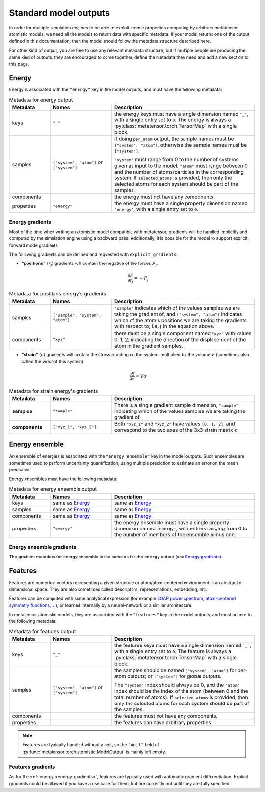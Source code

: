 .. _atomistic-models-outputs:

Standard model outputs
======================

In order for multiple simulation engines to be able to exploit atomic properties
computing by arbitrary metatensor atomistic models, we need all the models to
return data with specific metadata. If your model returns one of the output
defined in this documentation, then the model should follow the metadata
structure described here.

For other kind of output, you are free to use any relevant metadata structure,
but if multiple people are producing the same kind of outputs, they are
encouraged to come together, define the metadata they need and add a new section
to this page.


.. _energy:

Energy
^^^^^^

Energy is associated with the ``"energy"`` key in the model outputs, and must
have the following metadata:

.. list-table:: Metadata for energy output
  :widths: 2 3 7
  :header-rows: 1

  * - Metadata
    - Names
    - Description

  * - keys
    - ``"_"``
    - the energy keys must have a single dimension named ``"_"``, with a single
      entry set to ``0``. The energy is always a
      :py:class:`metatensor.torch.TensorMap` with a single block.

  * - samples
    - ``["system", "atom"]`` or ``["system"]``
    - if doing ``per_atom`` output, the sample names must be ``["system",
      "atom"]``, otherwise the sample names must be ``["system"]``.

      ``"system"`` must range from 0 to the number of systems given as input to
      the model. ``"atom"`` must range between 0 and the number of
      atoms/particles in the corresponding system. If ``selected_atoms`` is
      provided, then only the selected atoms for each system should be part of
      the samples.

  * - components
    -
    - the energy must not have any components

  * - properties
    - ``"energy"``
    - the energy must have a single property dimension named ``"energy"``, with
      a single entry set to ``0``.

.. _energy-gradients:

Energy gradients
----------------

Most of the time when writing an atomistic model compatible with metatensor,
gradients will be handled implicitly and computed by the simulation engine using
a backward pass. Additionally, it is possible for the model to support explicit,
forward mode gradients

The following gradients can be defined and requested with
``explicit_gradients``:

- **"positions"** (:math:`r_j`) gradients will contain the negative of the
  forces :math:`F_j`.

  .. math::

      \frac{\partial E}{\partial r_j} = -F_j

.. list-table:: Metadata for positions energy's gradients
  :widths: 2 3 7
  :header-rows: 1

  * - Metadata
    - Names
    - Description

  * - samples
    - ``["sample", "system", "atom"]``
    - ``"sample"`` indicates which of the values samples we are taking the
      gradient of, and ``("system", "atom")`` indicates which of the atom's
      positions we are taking the gradients with respect to; i.e. :math:`j` in
      the equation above.

  * - components
    - ``"xyz"``
    - there must be a single component named ``"xyz"`` with values 0, 1, 2;
      indicating the direction of the displacement of the atom in the gradient
      samples.

- **"strain"** (:math:`\epsilon`) gradients will contain the stress
  :math:`\sigma` acting on the system, multiplied by the volume :math:`V`
  (sometimes also called the *virial* of this system)

  .. math::

    \frac{\partial E}{\partial \epsilon} = V \sigma

.. list-table:: Metadata for strain energy's gradients
  :widths: 2 3 7
  :header-rows: 1

  * - Metadata
    - Names
    - Description

  * - **samples**
    - ``"sample"``
    - There is a single gradient sample dimension, ``"sample"`` indicating which
      of the values samples we are taking the gradient of.

  * - **components**
    - ``["xyz_1", "xyz_2"]``
    - Both ``"xyz_1"`` and ``"xyz_2"`` have values ``[0, 1, 2]``, and correspond
      to the two axes of the 3x3 strain matrix :math:`\epsilon`.


Energy ensemble
^^^^^^^^^^^^^^^

An ensemble of energies is associated with the ``"energy_ensemble"`` key in the
model outputs. Such ensembles are sometimes used to perform uncertainty
quantification, using multiple prediction to estimate an error on the mean
prediction.

Energy ensembles must have the following metadata:

.. list-table:: Metadata for energy ensemble output
  :widths: 2 3 7
  :header-rows: 1

  * - Metadata
    - Names
    - Description

  * - keys
    - same as `Energy`_
    - same as `Energy`_

  * - samples
    - same as `Energy`_
    - same as `Energy`_

  * - components
    - same as `Energy`_
    - same as `Energy`_

  * - properties
    - ``"energy"``
    - the energy ensemble must have a single property dimension named
      ``"energy"``, with entries ranging from 0 to the number of members of the
      ensemble minus one.


Energy ensemble gradients
-------------------------

The gradient metadata for energy ensemble is the same as for the ``energy``
output (see `Energy gradients`_).

.. _features:

Features
^^^^^^^^

Features are numerical vectors representing a given structure or
atom/atom-centered environment in an abstract n-dimensional space. They are also
sometimes called descriptors, representations, embedding, *etc.*

Features can be computed with some analytical expression (for example `SOAP
power spectrum`_, `atom-centered symmetry functions`_, …), or learned internally
by a neural-network or a similar architecture.

.. _SOAP power spectrum: https://doi.org/10.1103/PhysRevB.87.184115
.. _Atom-centered symmetry functions: https://doi.org/10.1063/1.3553717

In metatensor atomistic models, they are associated with the ``"features"`` key
in the model outputs, and must adhere to the following metadata:

.. list-table:: Metadata for features output
  :widths: 2 3 7
  :header-rows: 1

  * - Metadata
    - Names
    - Description

  * - keys
    - ``"_"``
    - the features keys must have a single dimension named ``"_"``, with a single
      entry set to ``0``. The feature is always a
      :py:class:`metatensor.torch.TensorMap` with a single block.

  * - samples
    - ``["system", "atom"]`` or ``["system"]``
    - the samples should be named ``["system", "atom"]`` for per-atom outputs;
      or ``["system"]`` for global outputs.

      The ``"system"`` index should always be 0, and the ``"atom"`` index should
      be the index of the atom (between 0 and the total number of atoms). If
      ``selected_atoms`` is provided, then only the selected atoms for each
      system should be part of the samples.

  * - components
    -
    - the features must not have any components.

  * - properties
    -
    - the features can have arbitrary properties.

.. note::
  Features are typically handled without a unit, so the ``"unit"`` field of
  :py:func:`metatensor.torch.atomistic.ModelOutput` is mainly left empty.

Features gradients
------------------

As for the :ref:`energy <energy-gradients>`, features are typically used with
automatic gradient differentiation. Explicit gradients could be allowed if you
have a use case for them, but are currently not until they are fully specified.
